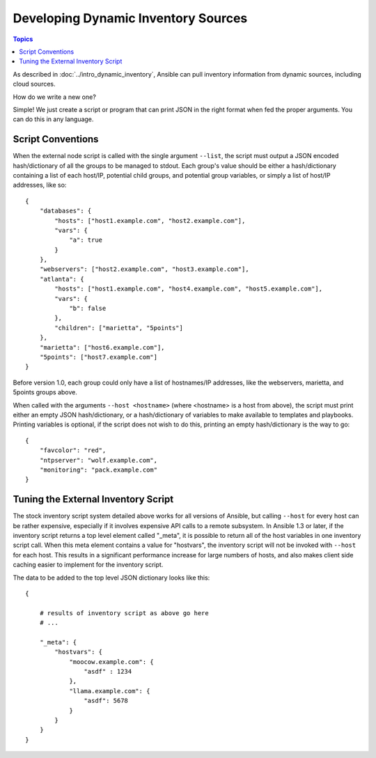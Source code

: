 Developing Dynamic Inventory Sources
====================================

.. contents:: Topics
   :local:

As described in :doc:`../intro_dynamic_inventory`, Ansible can pull inventory information from dynamic sources, including cloud sources.

How do we write a new one?

Simple!  We just create a script or program that can print JSON in the right format when fed the proper arguments.
You can do this in any language.

.. _inventory_script_conventions:

Script Conventions
``````````````````

When the external node script is called with the single argument ``--list``, the script must output a JSON encoded hash/dictionary of all the groups to be managed to stdout. Each group's value should be either a hash/dictionary containing a list of each host/IP, potential child groups, and potential group variables, or simply a list of host/IP addresses, like so::

    {
        "databases": {
            "hosts": ["host1.example.com", "host2.example.com"],
            "vars": {
                "a": true
            }
        },
        "webservers": ["host2.example.com", "host3.example.com"],
        "atlanta": {
            "hosts": ["host1.example.com", "host4.example.com", "host5.example.com"],
            "vars": {
                "b": false
            },
            "children": ["marietta", "5points"]
        },
        "marietta": ["host6.example.com"],
        "5points": ["host7.example.com"]
    }

.. versionadded:: 1.0

Before version 1.0, each group could only have a list of hostnames/IP addresses, like the webservers, marietta, and 5points groups above.

When called with the arguments ``--host <hostname>`` (where <hostname> is a host from above), the script must print either an empty JSON
hash/dictionary, or a hash/dictionary of variables to make available to templates and playbooks.  Printing variables is optional,
if the script does not wish to do this, printing an empty hash/dictionary is the way to go::

    {
        "favcolor": "red",
        "ntpserver": "wolf.example.com",
        "monitoring": "pack.example.com"
    }

.. _inventory_script_tuning:

Tuning the External Inventory Script
````````````````````````````````````

.. versionadded:: 1.3

The stock inventory script system detailed above works for all versions of Ansible, but calling
``--host`` for every host can be rather expensive,  especially if it involves expensive API calls to
a remote subsystem.  In Ansible
1.3 or later, if the inventory script returns a top level element called "_meta", it is possible
to return all of the host variables in one inventory script call.  When this meta element contains
a value for "hostvars", the inventory script will not be invoked with ``--host`` for each host.  This
results in a significant performance increase for large numbers of hosts, and also makes client
side caching easier to implement for the inventory script.

The data to be added to the top level JSON dictionary looks like this::

    {

        # results of inventory script as above go here
        # ...

        "_meta": {
            "hostvars": {
                "moocow.example.com": {
                    "asdf" : 1234
                },
                "llama.example.com": {
                    "asdf": 5678
                }
            }
        }
    }

.. seealso::

   :doc:`developing_api`
       Python API to Playbooks and Ad Hoc Task Execution
   :doc:`developing_modules`
       How to develop modules
   :doc:`developing_plugins`
       How to develop plugins
   `Ansible Tower <https://ansible.com/ansible-tower>`_
       REST API endpoint and GUI for Ansible, syncs with dynamic inventory
   `Development Mailing List <http://groups.google.com/group/ansible-devel>`_
       Mailing list for development topics
   `irc.freenode.net <http://irc.freenode.net>`_
       #ansible IRC chat channel

